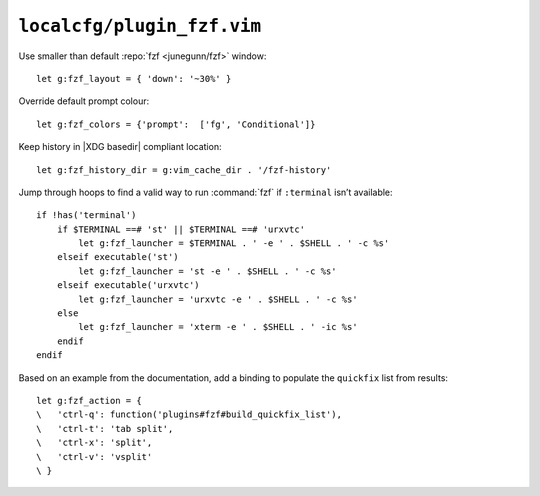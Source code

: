 ``localcfg/plugin_fzf.vim``
===========================

Use smaller than default :repo:`fzf <junegunn/fzf>` window::

    let g:fzf_layout = { 'down': '~30%' }

Override default prompt colour::

    let g:fzf_colors = {'prompt':  ['fg', 'Conditional']}

Keep history in |XDG basedir| compliant location::

    let g:fzf_history_dir = g:vim_cache_dir . '/fzf-history'

Jump through hoops to find a valid way to run :command:`fzf` if ``:terminal``
isn’t available::

    if !has('terminal')
        if $TERMINAL ==# 'st' || $TERMINAL ==# 'urxvtc'
            let g:fzf_launcher = $TERMINAL . ' -e ' . $SHELL . ' -c %s'
        elseif executable('st')
            let g:fzf_launcher = 'st -e ' . $SHELL . ' -c %s'
        elseif executable('urxvtc')
            let g:fzf_launcher = 'urxvtc -e ' . $SHELL . ' -c %s'
        else
            let g:fzf_launcher = 'xterm -e ' . $SHELL . ' -ic %s'
        endif
    endif

Based on an example from the documentation, add a binding to populate the
``quickfix`` list from results::

    let g:fzf_action = {
    \   'ctrl-q': function('plugins#fzf#build_quickfix_list'),
    \   'ctrl-t': 'tab split',
    \   'ctrl-x': 'split',
    \   'ctrl-v': 'vsplit'
    \ }

.. seealso::

    * :func:`plugins#fzf#build_quickfix_list() <build_quickfix_list>`
